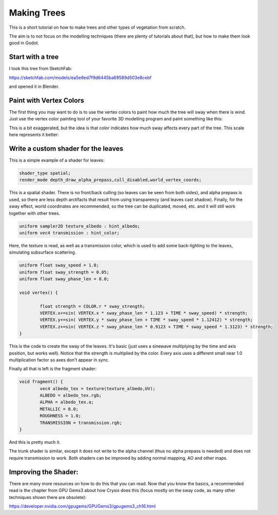 .. _doc_making_trees:

Making Trees 
==============

This is a short tutorial on how to make trees and other types of vegetation from scratch.

The aim is to not focus on the modelling techniques (there are plenty of tutorials about that), but how to make them look good in Godot.

.. image:: img/tree_sway.gif

Start with a tree
-----------------

I took this tree from SketchFab: 

.. image:: img/tree_base.png

https://sketchfab.com/models/ea5e6ed7f9d6445ba69589d503e8cebf

and opened it in Blender.

Paint with Vertex Colors
-------------------------

The first thing you may want to do is to use the vertex colors to paint how much the tree will sway when there is wind. Just use the vertex color painting tool of your favorite 3D modelling program and paint something like this:

.. image:: img/tree_vertex_paint.png

This is a bit exaggerated, but the idea is that color indicates how much sway affects every part of the tree. This scale here represents it better:

.. image:: img/tree_gradient.png

Write a custom shader for the leaves
------------------------------------

This is a simple example of a shader for leaves:

.. code-block:: glsl

	shader_type spatial;
	render_mode depth_draw_alpha_prepass,cull_disabled,world_vertex_coords;

This is a spatial shader. There is no front/back culling (so leaves can be seen from both sides), and alpha prepass is used, so there are less depth arctifacts that result from using transparency (and leaves cast shadow). Finally, for the sway effect, world coordinates are recommended, so the tree can be duplicated, moved, etc. and it will still work together with other trees.

.. code-block:: glsl

	uniform sampler2D texture_albedo : hint_albedo;
	uniform vec4 transmission : hint_color;

Here, the texture is read, as well as a transmission color, which is used to add some back-lighting to the leaves, simulating subsurface scattering.


.. code-block:: glsl

	uniform float sway_speed = 1.0;
	uniform float sway_strength = 0.05;
	uniform float sway_phase_len = 8.0;

	void vertex() {

		float strength = COLOR.r * sway_strength;
		VERTEX.x+=sin( VERTEX.x * sway_phase_len * 1.123 + TIME * sway_speed) * strength;
		VERTEX.y+=sin( VERTEX.y * sway_phase_len + TIME * sway_speed * 1.12412) * strength;
		VERTEX.z+=sin( VERTEX.z * sway_phase_len * 0.9123 + TIME * sway_speed * 1.3123) * strength;
	}

This is the code to create the sway of the leaves. It's basic (just uses a sinewave multiplying by the time and axis position, but works well). Notice that the strength is multiplied by the color. Every axis uses a different small near 1.0 multiplication factor so axes don't appear in sync.


Finally all that is left is the fragment shader:

.. code-block:: glsl

	void fragment() {
		vec4 albedo_tex = texture(texture_albedo,UV);
		ALBEDO = albedo_tex.rgb;
		ALPHA = albedo_tex.a;
		METALLIC = 0.0;
		ROUGHNESS = 1.0;	
		TRANSMISSION = transmission.rgb;
	}

And this is pretty much it.

The trunk shader is similar, except it does not write to the alpha channel (thus no alpha prepass is needed) and does not require transmission to work. Both shaders can be improved by adding normal mapping, AO and other maps.

Improving the Shader:
----------------------

There are many more resources on how to do this that you can read. Now that you know the basics, a recommended read is the chapter from GPU Gems3 about how Crysis does this
(focus mostly on the sway code, as many other techniques shown there are obsolete):

https://developer.nvidia.com/gpugems/GPUGems3/gpugems3_ch16.html


